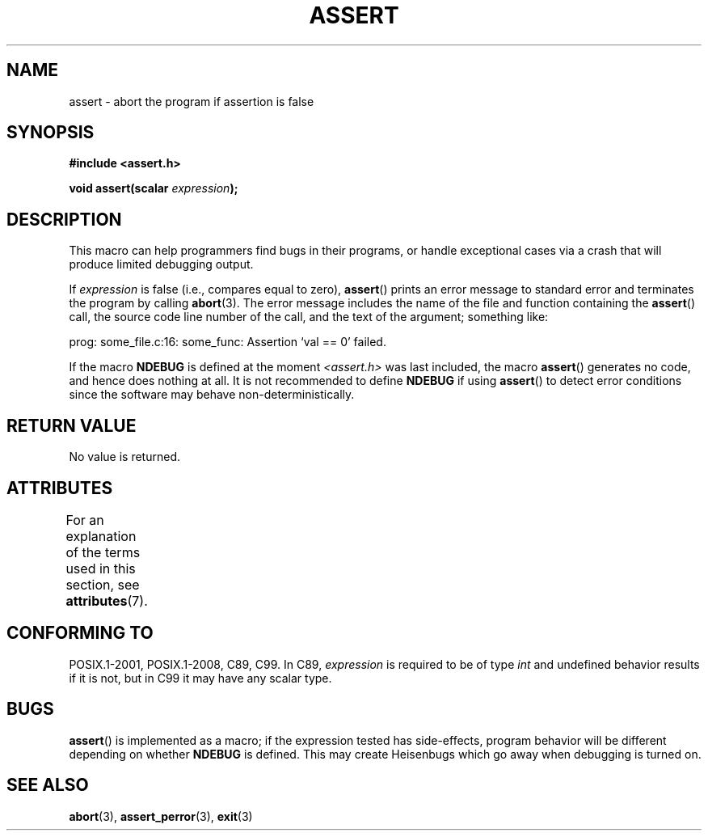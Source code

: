 .\" Copyright (c) 1993 by Thomas Koenig (ig25@rz.uni-karlsruhe.de)
.\"
.\" %%%LICENSE_START(VERBATIM)
.\" Permission is granted to make and distribute verbatim copies of this
.\" manual provided the copyright notice and this permission notice are
.\" preserved on all copies.
.\"
.\" Permission is granted to copy and distribute modified versions of this
.\" manual under the conditions for verbatim copying, provided that the
.\" entire resulting derived work is distributed under the terms of a
.\" permission notice identical to this one.
.\"
.\" Since the Linux kernel and libraries are constantly changing, this
.\" manual page may be incorrect or out-of-date.  The author(s) assume no
.\" responsibility for errors or omissions, or for damages resulting from
.\" the use of the information contained herein.  The author(s) may not
.\" have taken the same level of care in the production of this manual,
.\" which is licensed free of charge, as they might when working
.\" professionally.
.\"
.\" Formatted or processed versions of this manual, if unaccompanied by
.\" the source, must acknowledge the copyright and authors of this work.
.\" %%%LICENSE_END
.\"
.\" Modified Sat Jul 24 21:42:42 1993 by Rik Faith <faith@cs.unc.edu>
.\" Modified Tue Oct 22 23:44:11 1996 by Eric S. Raymond <esr@thyrsus.com>
.\" Modified Thu Jun  2 23:44:11 2016 by Nikos Mavrogiannopoulos <nmav@redhat.com>
.TH ASSERT 3  2016-07-17 "GNU" "Linux Programmer's Manual"
.SH NAME
assert \- abort the program if assertion is false
.SH SYNOPSIS
.nf
.B #include <assert.h>
.sp
.BI "void assert(scalar " expression );
.fi
.SH DESCRIPTION
This macro can help programmers find bugs in their programs,
or handle exceptional cases
via a crash that will produce limited debugging output.

If
.I expression
is false (i.e., compares equal to zero),
.BR assert ()
prints an error message to standard error
and terminates the program by calling
.BR abort (3).
The error message includes the name of the file and function containing the
.BR assert ()
call, the source code line number of the call, and the text of the argument;
something like:

    prog: some_file.c:16: some_func: Assertion `val == 0' failed.

If the macro
.B NDEBUG
is defined at the moment
.I <assert.h>
was last included, the macro
.BR assert ()
generates no code, and hence does nothing at all.
It is not recommended to define
.B NDEBUG
if using
.BR assert ()
to detect error conditions since the software
may behave non-deterministically.
.SH RETURN VALUE
No value is returned.
.SH ATTRIBUTES
For an explanation of the terms used in this section, see
.BR attributes (7).
.TS
allbox;
lb lb lb
l l l.
Interface	Attribute	Value
T{
.BR assert ()
T}	Thread safety	MT-Safe
.TE

.SH CONFORMING TO
POSIX.1-2001, POSIX.1-2008, C89, C99.
In C89,
.I expression
is required to be of type
.I int
and undefined behavior results if it is not, but in C99
it may have any scalar type.
.\" See Defect Report 107 for more details.
.SH BUGS
.BR assert ()
is implemented as a macro; if the expression tested has side-effects,
program behavior will be different depending on whether
.B NDEBUG
is defined.
This may create Heisenbugs which go away when debugging
is turned on.
.SH SEE ALSO
.BR abort (3),
.BR assert_perror (3),
.BR exit (3)
